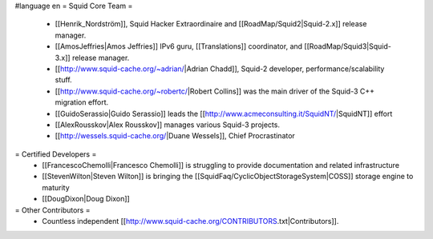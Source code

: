 #language en
= Squid Core Team =
 * [[Henrik_Nordström]], Squid Hacker Extraordinaire and [[RoadMap/Squid2|Squid-2.x]] release manager.
 * [[AmosJeffries|Amos Jeffries]] IPv6 guru, [[Translations]] coordinator, and [[RoadMap/Squid3|Squid-3.x]] release manager.

 * [[http://www.squid-cache.org/~adrian/|Adrian Chadd]], Squid-2 developer, performance/scalability stuff.
 * [[http://www.squid-cache.org/~robertc/|Robert Collins]] was the main driver of the Squid-3 C++ migration effort.
 * [[GuidoSerassio|Guido Serassio]] leads the [[http://www.acmeconsulting.it/SquidNT/|SquidNT]] effort
 * [[AlexRousskov|Alex Rousskov]] manages various Squid-3 projects.
 * [[http://wessels.squid-cache.org/|Duane Wessels]], Chief Procrastinator

= Certified Developers =
 * [[FrancescoChemolli|Francesco Chemolli]] is struggling to provide documentation and related infrastructure
 * [[StevenWilton|Steven Wilton]] is bringing the [[SquidFaq/CyclicObjectStorageSystem|COSS]] storage engine to maturity
 * [[DougDixon|Doug Dixon]]

= Other Contributors =
 * Countless independent [[http://www.squid-cache.org/CONTRIBUTORS.txt|Contributors]].

